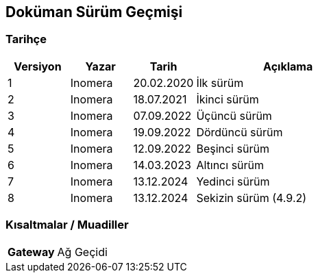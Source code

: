 == Doküman Sürüm Geçmişi

=== Tarihçe

[cols="1, 1, 1, 3a",options=header]
|===
|Versiyon
|Yazar
|Tarih
|Açıklama

|1
|Inomera
|20.02.2020
|İlk sürüm

|2
|Inomera
|18.07.2021
|İkinci sürüm

|3
|Inomera
|07.09.2022
|Üçüncü sürüm

|4
|Inomera
|19.09.2022
|Dördüncü sürüm

|5
|Inomera
|12.09.2022
|Beşinci sürüm

|6
|Inomera
|14.03.2023
|Altıncı sürüm

|7
|Inomera
|13.12.2024
|Yedinci sürüm

|8
|Inomera
|13.12.2024
|Sekizin sürüm (4.9.2)
|===

=== Kısaltmalar / Muadiller

[cols="1a, 3"]
|===
|**Gateway** |Ağ Geçidi
|===

